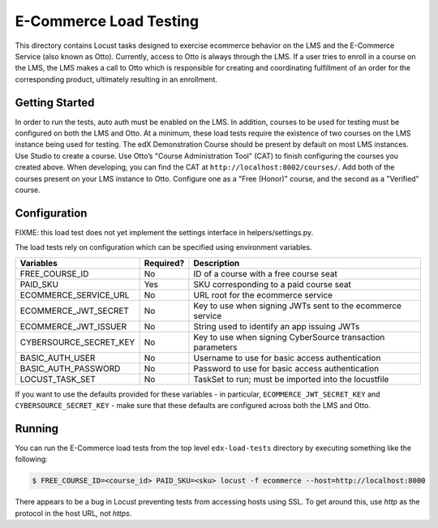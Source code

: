 E-Commerce Load Testing
=======================

This directory contains Locust tasks designed to exercise ecommerce
behavior on the LMS and the E-Commerce Service (also known as Otto).
Currently, access to Otto is always through the LMS. If a user tries to
enroll in a course on the LMS, the LMS makes a call to Otto which is
responsible for creating and coordinating fulfillment of an order for
the corresponding product, ultimately resulting in an enrollment.

Getting Started
---------------

In order to run the tests, auto auth must be enabled on the LMS. In
addition, courses to be used for testing must be configured on both the
LMS and Otto. At a minimum, these load tests require the existence of
two courses on the LMS instance being used for testing. The edX
Demonstration Course should be present by default on most LMS instances.
Use Studio to create a course. Use Otto’s "Course Administration Tool"
(CAT) to finish configuring the courses you created above. When
developing, you can find the CAT at ``http://localhost:8002/courses/``.
Add both of the courses present on your LMS instance to Otto. Configure
one as a "Free (Honor)" course, and the second as a "Verified" course.

Configuration
-------------

FIXME: this load test does not yet implement the settings interface in
helpers/settings.py.

The load tests rely on configuration which can be specified using
environment variables.

+--------------------------+-----------+------------------------------------------------------------+
| Variables                | Required? | Description                                                |
+==========================+===========+============================================================+
| FREE_COURSE_ID           | No        | ID of a course with a free course seat                     |
+--------------------------+-----------+------------------------------------------------------------+
| PAID_SKU                 | Yes       | SKU corresponding to a paid course seat                    |
+--------------------------+-----------+------------------------------------------------------------+
| ECOMMERCE_SERVICE_URL    | No        | URL root for the ecommerce service                         |
+--------------------------+-----------+------------------------------------------------------------+
| ECOMMERCE_JWT_SECRET     | No        | Key to use when signing JWTs sent to the ecommerce service |
+--------------------------+-----------+------------------------------------------------------------+
| ECOMMERCE_JWT_ISSUER     | No        | String used to identify an app issuing JWTs                |
+--------------------------+-----------+------------------------------------------------------------+
| CYBERSOURCE_SECRET_KEY   | No        | Key to use when signing CyberSource transaction parameters |
+--------------------------+-----------+------------------------------------------------------------+
| BASIC_AUTH_USER          | No        | Username to use for basic access authentication            |
+--------------------------+-----------+------------------------------------------------------------+
| BASIC_AUTH_PASSWORD      | No        | Password to use for basic access authentication            |
+--------------------------+-----------+------------------------------------------------------------+
| LOCUST_TASK_SET          | No        | TaskSet to run; must be imported into the locustfile       |
+--------------------------+-----------+------------------------------------------------------------+

If you want to use the defaults provided for these variables - in
particular, ``ECOMMERCE_JWT_SECRET_KEY`` and ``CYBERSOURCE_SECRET_KEY``
- make sure that these defaults are configured across both the LMS and
Otto.

Running
-------

You can run the E-Commerce load tests from the top level ``edx-load-tests`` directory by executing something like the following:

.. code-block:: bash

    $ FREE_COURSE_ID=<course_id> PAID_SKU=<sku> locust -f ecommerce --host=http://localhost:8000

There appears to be a bug in Locust preventing tests from accessing hosts using SSL.
To get around this, use `http` as the protocol in the host URL, not `https`.
